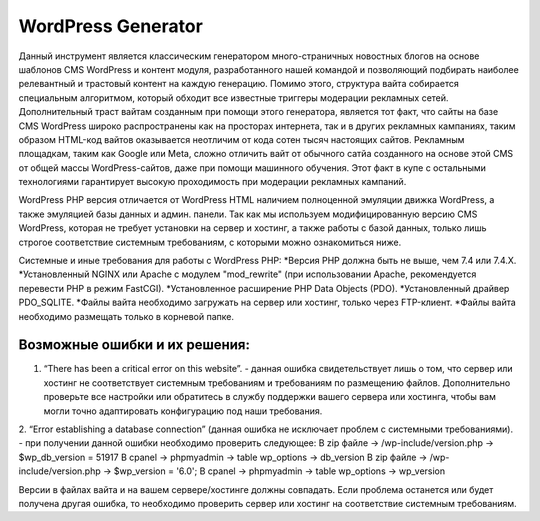 WordPress Generator
=====
Данный инструмент является классическим генератором много-страничных новостных блогов на основе шаблонов СMS WordPress и контент модуля, разработанного нашей командой и позволяющий подбирать наиболее релевантный и трастовый контент на каждую генерацию. Помимо этого, структура вайта собирается специальным алгоритмом, который обходит все известные триггеры модерации рекламных сетей.
Дополнительный траст вайтам созданным при помощи этого генератора, является тот факт, что сайты на базе СMS WordPress широко распространены как на просторах интернета, так и в других рекламных кампаниях, таким образом HTML-код вайтов оказывается неотличим от кода сотен тысяч настоящих сайтов.
Рекламным площадкам, таким как Google или Meta, сложно отличить вайт от обычного сатйа созданного на основе этой CMS от общей массы WordPress-сайтов, даже при помощи машинного обучения. Этот факт в купе с остальными технологиями  гарантирует высокую проходимость при модерации рекламных кампаний.

WordPress PHP версия отличается от WordPress HTML наличием полноценной эмуляции движка WordPress, а также эмуляцией базы данных и админ. панели.
Так как мы используем модифицированную версию СMS WordPress, которая не требует установки на сервер и хостинг, а также работы с базой данных, только лишь строгое соответствие системным требованиям, с которыми можно ознакомиться ниже.

Системные и иные требования для работы с WordPress PHP:
*Версия PHP должна быть не выше, чем 7.4 или 7.4.X.
*Установленный NGINX или Apache с модулем "mod_rewrite" (при использовании Apache, рекомендуется перевести PHP в режим FastCGI).
*Установленное расширение PHP Data Objects (PDO).
*Установленный драйвер PDO_SQLITE.
*Файлы вайта необходимо загружать на сервер или хостинг, только через FTP-клиент. 
*Файлы вайта необходимо размещать только в корневой папке.

Возможные ошибки и их решения:
------------------------------
1. “There has been a critical error on this website”. - данная ошибка свидетельствует лишь о том, что сервер или хостинг не соответствует системным требованиям и требованиям по размещению файлов. Дополнительно проверьте все настройки или обратитесь в службу поддержки вашего сервера или хостинга, чтобы вам могли точно адаптировать конфигурацию под наши требования.
2. “Error establishing a database connection” (данная ошибка не исключает проблем с системными требованиями). - при получении данной ошибки необходимо проверить следующее:
В zip файле -> /wp-include/version.php -> $wp_db_version = 51917
В cpanel -> phpmyadmin -> table wp_options -> db_version
В zip файле -> /wp-include/version.php -> $wp_version = '6.0';
В cpanel -> phpmyadmin -> table wp_options -> wp_version

Версии в файлах вайта и на вашем сервере/хостинге должны совпадать.
Если проблема останется или будет получена другая ошибка, то необходимо проверить сервер или хостинг на соответствие системным требованиям.
